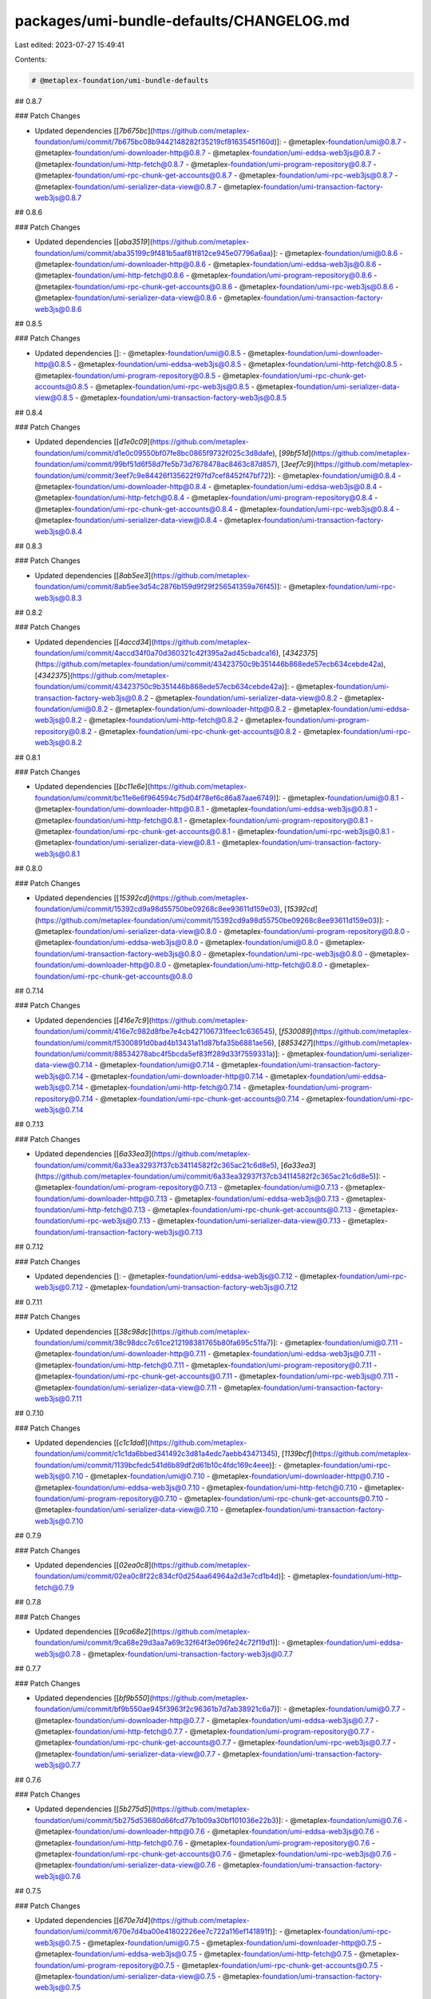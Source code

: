 packages/umi-bundle-defaults/CHANGELOG.md
=========================================

Last edited: 2023-07-27 15:49:41

Contents:

.. code-block:: md

    # @metaplex-foundation/umi-bundle-defaults

## 0.8.7

### Patch Changes

- Updated dependencies [[`7b675bc`](https://github.com/metaplex-foundation/umi/commit/7b675bc08b9442148282f35219cf8163545f160d)]:
  - @metaplex-foundation/umi@0.8.7
  - @metaplex-foundation/umi-downloader-http@0.8.7
  - @metaplex-foundation/umi-eddsa-web3js@0.8.7
  - @metaplex-foundation/umi-http-fetch@0.8.7
  - @metaplex-foundation/umi-program-repository@0.8.7
  - @metaplex-foundation/umi-rpc-chunk-get-accounts@0.8.7
  - @metaplex-foundation/umi-rpc-web3js@0.8.7
  - @metaplex-foundation/umi-serializer-data-view@0.8.7
  - @metaplex-foundation/umi-transaction-factory-web3js@0.8.7

## 0.8.6

### Patch Changes

- Updated dependencies [[`aba3519`](https://github.com/metaplex-foundation/umi/commit/aba35199c9f481b5aaf81f812ce945e07796a6aa)]:
  - @metaplex-foundation/umi@0.8.6
  - @metaplex-foundation/umi-downloader-http@0.8.6
  - @metaplex-foundation/umi-eddsa-web3js@0.8.6
  - @metaplex-foundation/umi-http-fetch@0.8.6
  - @metaplex-foundation/umi-program-repository@0.8.6
  - @metaplex-foundation/umi-rpc-chunk-get-accounts@0.8.6
  - @metaplex-foundation/umi-rpc-web3js@0.8.6
  - @metaplex-foundation/umi-serializer-data-view@0.8.6
  - @metaplex-foundation/umi-transaction-factory-web3js@0.8.6

## 0.8.5

### Patch Changes

- Updated dependencies []:
  - @metaplex-foundation/umi@0.8.5
  - @metaplex-foundation/umi-downloader-http@0.8.5
  - @metaplex-foundation/umi-eddsa-web3js@0.8.5
  - @metaplex-foundation/umi-http-fetch@0.8.5
  - @metaplex-foundation/umi-program-repository@0.8.5
  - @metaplex-foundation/umi-rpc-chunk-get-accounts@0.8.5
  - @metaplex-foundation/umi-rpc-web3js@0.8.5
  - @metaplex-foundation/umi-serializer-data-view@0.8.5
  - @metaplex-foundation/umi-transaction-factory-web3js@0.8.5

## 0.8.4

### Patch Changes

- Updated dependencies [[`d1e0c09`](https://github.com/metaplex-foundation/umi/commit/d1e0c09550bf07fe8bc0865f9732f025c3d8dafe), [`99bf51d`](https://github.com/metaplex-foundation/umi/commit/99bf51d6f58d7fe5b73d7678478ac8463c87d857), [`3eef7c9`](https://github.com/metaplex-foundation/umi/commit/3eef7c9e84426f135622f97fd7cef8452f47bf72)]:
  - @metaplex-foundation/umi@0.8.4
  - @metaplex-foundation/umi-downloader-http@0.8.4
  - @metaplex-foundation/umi-eddsa-web3js@0.8.4
  - @metaplex-foundation/umi-http-fetch@0.8.4
  - @metaplex-foundation/umi-program-repository@0.8.4
  - @metaplex-foundation/umi-rpc-chunk-get-accounts@0.8.4
  - @metaplex-foundation/umi-rpc-web3js@0.8.4
  - @metaplex-foundation/umi-serializer-data-view@0.8.4
  - @metaplex-foundation/umi-transaction-factory-web3js@0.8.4

## 0.8.3

### Patch Changes

- Updated dependencies [[`8ab5ee3`](https://github.com/metaplex-foundation/umi/commit/8ab5ee3d54c2876b159d9f29f256541359a76f45)]:
  - @metaplex-foundation/umi-rpc-web3js@0.8.3

## 0.8.2

### Patch Changes

- Updated dependencies [[`4accd34`](https://github.com/metaplex-foundation/umi/commit/4accd34f0a70d360321c42f395a2ad45cbadca16), [`4342375`](https://github.com/metaplex-foundation/umi/commit/43423750c9b351446b868ede57ecb634cebde42a), [`4342375`](https://github.com/metaplex-foundation/umi/commit/43423750c9b351446b868ede57ecb634cebde42a)]:
  - @metaplex-foundation/umi-transaction-factory-web3js@0.8.2
  - @metaplex-foundation/umi-serializer-data-view@0.8.2
  - @metaplex-foundation/umi@0.8.2
  - @metaplex-foundation/umi-downloader-http@0.8.2
  - @metaplex-foundation/umi-eddsa-web3js@0.8.2
  - @metaplex-foundation/umi-http-fetch@0.8.2
  - @metaplex-foundation/umi-program-repository@0.8.2
  - @metaplex-foundation/umi-rpc-chunk-get-accounts@0.8.2
  - @metaplex-foundation/umi-rpc-web3js@0.8.2

## 0.8.1

### Patch Changes

- Updated dependencies [[`bc11e6e`](https://github.com/metaplex-foundation/umi/commit/bc11e6e6f964594c75d04f78ef6c86a87aae6749)]:
  - @metaplex-foundation/umi@0.8.1
  - @metaplex-foundation/umi-downloader-http@0.8.1
  - @metaplex-foundation/umi-eddsa-web3js@0.8.1
  - @metaplex-foundation/umi-http-fetch@0.8.1
  - @metaplex-foundation/umi-program-repository@0.8.1
  - @metaplex-foundation/umi-rpc-chunk-get-accounts@0.8.1
  - @metaplex-foundation/umi-rpc-web3js@0.8.1
  - @metaplex-foundation/umi-serializer-data-view@0.8.1
  - @metaplex-foundation/umi-transaction-factory-web3js@0.8.1

## 0.8.0

### Patch Changes

- Updated dependencies [[`15392cd`](https://github.com/metaplex-foundation/umi/commit/15392cd9a98d55750be09268c8ee93611d159e03), [`15392cd`](https://github.com/metaplex-foundation/umi/commit/15392cd9a98d55750be09268c8ee93611d159e03)]:
  - @metaplex-foundation/umi-serializer-data-view@0.8.0
  - @metaplex-foundation/umi-program-repository@0.8.0
  - @metaplex-foundation/umi-eddsa-web3js@0.8.0
  - @metaplex-foundation/umi@0.8.0
  - @metaplex-foundation/umi-transaction-factory-web3js@0.8.0
  - @metaplex-foundation/umi-rpc-web3js@0.8.0
  - @metaplex-foundation/umi-downloader-http@0.8.0
  - @metaplex-foundation/umi-http-fetch@0.8.0
  - @metaplex-foundation/umi-rpc-chunk-get-accounts@0.8.0

## 0.7.14

### Patch Changes

- Updated dependencies [[`416e7c9`](https://github.com/metaplex-foundation/umi/commit/416e7c982d8fbe7e4cb427106731feec1c636545), [`f530089`](https://github.com/metaplex-foundation/umi/commit/f5300891d0bad4b13431a11d87bfa35b6881ae56), [`8853427`](https://github.com/metaplex-foundation/umi/commit/88534278abc4f5bcda5ef83ff289d33f7559331a)]:
  - @metaplex-foundation/umi-serializer-data-view@0.7.14
  - @metaplex-foundation/umi@0.7.14
  - @metaplex-foundation/umi-transaction-factory-web3js@0.7.14
  - @metaplex-foundation/umi-downloader-http@0.7.14
  - @metaplex-foundation/umi-eddsa-web3js@0.7.14
  - @metaplex-foundation/umi-http-fetch@0.7.14
  - @metaplex-foundation/umi-program-repository@0.7.14
  - @metaplex-foundation/umi-rpc-chunk-get-accounts@0.7.14
  - @metaplex-foundation/umi-rpc-web3js@0.7.14

## 0.7.13

### Patch Changes

- Updated dependencies [[`6a33ea3`](https://github.com/metaplex-foundation/umi/commit/6a33ea32937f37cb34114582f2c365ac21c6d8e5), [`6a33ea3`](https://github.com/metaplex-foundation/umi/commit/6a33ea32937f37cb34114582f2c365ac21c6d8e5)]:
  - @metaplex-foundation/umi-program-repository@0.7.13
  - @metaplex-foundation/umi@0.7.13
  - @metaplex-foundation/umi-downloader-http@0.7.13
  - @metaplex-foundation/umi-eddsa-web3js@0.7.13
  - @metaplex-foundation/umi-http-fetch@0.7.13
  - @metaplex-foundation/umi-rpc-chunk-get-accounts@0.7.13
  - @metaplex-foundation/umi-rpc-web3js@0.7.13
  - @metaplex-foundation/umi-serializer-data-view@0.7.13
  - @metaplex-foundation/umi-transaction-factory-web3js@0.7.13

## 0.7.12

### Patch Changes

- Updated dependencies []:
  - @metaplex-foundation/umi-eddsa-web3js@0.7.12
  - @metaplex-foundation/umi-rpc-web3js@0.7.12
  - @metaplex-foundation/umi-transaction-factory-web3js@0.7.12

## 0.7.11

### Patch Changes

- Updated dependencies [[`38c98dc`](https://github.com/metaplex-foundation/umi/commit/38c98dcc7c61ce212198381765b80fa695c51fa7)]:
  - @metaplex-foundation/umi@0.7.11
  - @metaplex-foundation/umi-downloader-http@0.7.11
  - @metaplex-foundation/umi-eddsa-web3js@0.7.11
  - @metaplex-foundation/umi-http-fetch@0.7.11
  - @metaplex-foundation/umi-program-repository@0.7.11
  - @metaplex-foundation/umi-rpc-chunk-get-accounts@0.7.11
  - @metaplex-foundation/umi-rpc-web3js@0.7.11
  - @metaplex-foundation/umi-serializer-data-view@0.7.11
  - @metaplex-foundation/umi-transaction-factory-web3js@0.7.11

## 0.7.10

### Patch Changes

- Updated dependencies [[`c1c1da6`](https://github.com/metaplex-foundation/umi/commit/c1c1da6bbed341492c3d81a4edc7aebb43471345), [`1139bcf`](https://github.com/metaplex-foundation/umi/commit/1139bcfedc541d6b89df2d61b10c4fdc169c4eee)]:
  - @metaplex-foundation/umi-rpc-web3js@0.7.10
  - @metaplex-foundation/umi@0.7.10
  - @metaplex-foundation/umi-downloader-http@0.7.10
  - @metaplex-foundation/umi-eddsa-web3js@0.7.10
  - @metaplex-foundation/umi-http-fetch@0.7.10
  - @metaplex-foundation/umi-program-repository@0.7.10
  - @metaplex-foundation/umi-rpc-chunk-get-accounts@0.7.10
  - @metaplex-foundation/umi-serializer-data-view@0.7.10
  - @metaplex-foundation/umi-transaction-factory-web3js@0.7.10

## 0.7.9

### Patch Changes

- Updated dependencies [[`02ea0c8`](https://github.com/metaplex-foundation/umi/commit/02ea0c8f22c834cf0d254aa64964a2d3e7cd1b4d)]:
  - @metaplex-foundation/umi-http-fetch@0.7.9

## 0.7.8

### Patch Changes

- Updated dependencies [[`9ca68e2`](https://github.com/metaplex-foundation/umi/commit/9ca68e29d3aa7a69c32f64f3e096fe24c72f19d1)]:
  - @metaplex-foundation/umi-eddsa-web3js@0.7.8
  - @metaplex-foundation/umi-transaction-factory-web3js@0.7.7

## 0.7.7

### Patch Changes

- Updated dependencies [[`bf9b550`](https://github.com/metaplex-foundation/umi/commit/bf9b550ae945f3963f2c96361b7d7ab38921c6a7)]:
  - @metaplex-foundation/umi@0.7.7
  - @metaplex-foundation/umi-downloader-http@0.7.7
  - @metaplex-foundation/umi-eddsa-web3js@0.7.7
  - @metaplex-foundation/umi-http-fetch@0.7.7
  - @metaplex-foundation/umi-program-repository@0.7.7
  - @metaplex-foundation/umi-rpc-chunk-get-accounts@0.7.7
  - @metaplex-foundation/umi-rpc-web3js@0.7.7
  - @metaplex-foundation/umi-serializer-data-view@0.7.7
  - @metaplex-foundation/umi-transaction-factory-web3js@0.7.7

## 0.7.6

### Patch Changes

- Updated dependencies [[`5b275d5`](https://github.com/metaplex-foundation/umi/commit/5b275d53680d66fcd77b1b09a30bf101036e22b3)]:
  - @metaplex-foundation/umi@0.7.6
  - @metaplex-foundation/umi-downloader-http@0.7.6
  - @metaplex-foundation/umi-eddsa-web3js@0.7.6
  - @metaplex-foundation/umi-http-fetch@0.7.6
  - @metaplex-foundation/umi-program-repository@0.7.6
  - @metaplex-foundation/umi-rpc-chunk-get-accounts@0.7.6
  - @metaplex-foundation/umi-rpc-web3js@0.7.6
  - @metaplex-foundation/umi-serializer-data-view@0.7.6
  - @metaplex-foundation/umi-transaction-factory-web3js@0.7.6

## 0.7.5

### Patch Changes

- Updated dependencies [[`670e7d4`](https://github.com/metaplex-foundation/umi/commit/670e7d4ba00e41802226ee7c722a116ef141891f)]:
  - @metaplex-foundation/umi-rpc-web3js@0.7.5
  - @metaplex-foundation/umi@0.7.5
  - @metaplex-foundation/umi-downloader-http@0.7.5
  - @metaplex-foundation/umi-eddsa-web3js@0.7.5
  - @metaplex-foundation/umi-http-fetch@0.7.5
  - @metaplex-foundation/umi-program-repository@0.7.5
  - @metaplex-foundation/umi-rpc-chunk-get-accounts@0.7.5
  - @metaplex-foundation/umi-serializer-data-view@0.7.5
  - @metaplex-foundation/umi-transaction-factory-web3js@0.7.5

## 0.7.4

### Patch Changes

- Updated dependencies [[`3718fae`](https://github.com/metaplex-foundation/umi/commit/3718faeafc28400313aa93f8e4db3945218ffb0b), [`00cb767`](https://github.com/metaplex-foundation/umi/commit/00cb7671976a63670bd71b70a06d5452b0761f62), [`f56fc59`](https://github.com/metaplex-foundation/umi/commit/f56fc59eee0deebf347e22a097c19aca1332a52a)]:
  - @metaplex-foundation/umi-serializer-data-view@0.7.4
  - @metaplex-foundation/umi@0.7.4
  - @metaplex-foundation/umi-transaction-factory-web3js@0.7.4
  - @metaplex-foundation/umi-downloader-http@0.7.4
  - @metaplex-foundation/umi-eddsa-web3js@0.7.4
  - @metaplex-foundation/umi-http-fetch@0.7.4
  - @metaplex-foundation/umi-program-repository@0.7.4
  - @metaplex-foundation/umi-rpc-chunk-get-accounts@0.7.4
  - @metaplex-foundation/umi-rpc-web3js@0.7.4

## 0.7.3

### Patch Changes

- Updated dependencies [[`5e45e9f`](https://github.com/metaplex-foundation/umi/commit/5e45e9f7bd383891394dfac85e4cd2cc8ca0e3f0)]:
  - @metaplex-foundation/umi-serializer-data-view@0.7.3
  - @metaplex-foundation/umi-transaction-factory-web3js@0.7.2

## 0.7.2

### Patch Changes

- Updated dependencies [[`2756a69`](https://github.com/metaplex-foundation/umi/commit/2756a693fb1d5d1a90608744ca73165b663cc729)]:
  - @metaplex-foundation/umi@0.7.2
  - @metaplex-foundation/umi-downloader-http@0.7.2
  - @metaplex-foundation/umi-eddsa-web3js@0.7.2
  - @metaplex-foundation/umi-http-fetch@0.7.2
  - @metaplex-foundation/umi-program-repository@0.7.2
  - @metaplex-foundation/umi-rpc-chunk-get-accounts@0.7.2
  - @metaplex-foundation/umi-rpc-web3js@0.7.2
  - @metaplex-foundation/umi-serializer-data-view@0.7.2
  - @metaplex-foundation/umi-transaction-factory-web3js@0.7.2

## 0.7.1

### Patch Changes

- Updated dependencies [[`4973c97`](https://github.com/metaplex-foundation/umi/commit/4973c97e47edcabab73878c56c3aaba99b99ea26)]:
  - @metaplex-foundation/umi-serializer-data-view@0.7.1
  - @metaplex-foundation/umi-transaction-factory-web3js@0.7.0

## 0.7.0

### Minor Changes

- [#34](https://github.com/metaplex-foundation/umi/pull/34) [`a963320`](https://github.com/metaplex-foundation/umi/commit/a9633202645a23b19c00ec973e93f5e5fda0776d) Thanks [@lorisleiva](https://github.com/lorisleiva)! - Use functions instead of classes to implement interfaces

### Patch Changes

- Updated dependencies [[`a963320`](https://github.com/metaplex-foundation/umi/commit/a9633202645a23b19c00ec973e93f5e5fda0776d)]:
  - @metaplex-foundation/umi-transaction-factory-web3js@0.7.0
  - @metaplex-foundation/umi-rpc-chunk-get-accounts@0.7.0
  - @metaplex-foundation/umi-serializer-data-view@0.7.0
  - @metaplex-foundation/umi-program-repository@0.7.0
  - @metaplex-foundation/umi-downloader-http@0.7.0
  - @metaplex-foundation/umi-eddsa-web3js@0.7.0
  - @metaplex-foundation/umi-http-fetch@0.7.0
  - @metaplex-foundation/umi-rpc-web3js@0.7.0
  - @metaplex-foundation/umi@0.7.0

## 0.6.0

### Patch Changes

- Updated dependencies [[`b1e898f`](https://github.com/metaplex-foundation/umi/commit/b1e898fb8f78eb3b7acedd6b77dcdfd161164b00)]:
  - @metaplex-foundation/umi@0.6.0
  - @metaplex-foundation/umi-downloader-http@0.6.0
  - @metaplex-foundation/umi-eddsa-web3js@0.6.0
  - @metaplex-foundation/umi-http-fetch@0.6.0
  - @metaplex-foundation/umi-program-repository@0.6.0
  - @metaplex-foundation/umi-rpc-web3js@0.6.0
  - @metaplex-foundation/umi-serializer-data-view@0.6.0
  - @metaplex-foundation/umi-transaction-factory-web3js@0.6.0

## 0.5.3

### Patch Changes

- Updated dependencies [[`c20d154`](https://github.com/metaplex-foundation/umi/commit/c20d15448537a93d7fe7a5f4765e0d3880ccc8cf), [`13acda9`](https://github.com/metaplex-foundation/umi/commit/13acda9d8c968716289e47b3e19b888f8ba11857)]:
  - @metaplex-foundation/umi-program-repository@0.5.3
  - @metaplex-foundation/umi@0.5.3
  - @metaplex-foundation/umi-downloader-http@0.5.3
  - @metaplex-foundation/umi-eddsa-web3js@0.5.3
  - @metaplex-foundation/umi-http-fetch@0.5.3
  - @metaplex-foundation/umi-rpc-web3js@0.5.3
  - @metaplex-foundation/umi-serializer-data-view@0.5.3
  - @metaplex-foundation/umi-transaction-factory-web3js@0.5.3

## 0.5.2

### Patch Changes

- Updated dependencies [[`3db36d1`](https://github.com/metaplex-foundation/umi/commit/3db36d13e281a171f407e9652e2404d54c2971bd)]:
  - @metaplex-foundation/umi@0.5.2
  - @metaplex-foundation/umi-downloader-http@0.5.2
  - @metaplex-foundation/umi-eddsa-web3js@0.5.2
  - @metaplex-foundation/umi-http-fetch@0.5.2
  - @metaplex-foundation/umi-program-repository@0.5.2
  - @metaplex-foundation/umi-rpc-web3js@0.5.2
  - @metaplex-foundation/umi-serializer-data-view@0.5.2
  - @metaplex-foundation/umi-transaction-factory-web3js@0.5.2

## 0.5.1

### Patch Changes

- [#24](https://github.com/metaplex-foundation/umi/pull/24) [`27276f4`](https://github.com/metaplex-foundation/umi/commit/27276f4ab5865bd55a5682990c5e48aa2d9b10cd) Thanks [@lorisleiva](https://github.com/lorisleiva)! - Rename umi, umi-core and umi-test

- Updated dependencies [[`27276f4`](https://github.com/metaplex-foundation/umi/commit/27276f4ab5865bd55a5682990c5e48aa2d9b10cd)]:
  - @metaplex-foundation/umi@0.5.1
  - @metaplex-foundation/umi-downloader-http@0.5.1
  - @metaplex-foundation/umi-eddsa-web3js@0.5.1
  - @metaplex-foundation/umi-http-fetch@0.5.1
  - @metaplex-foundation/umi-program-repository@0.5.1
  - @metaplex-foundation/umi-rpc-web3js@0.5.1
  - @metaplex-foundation/umi-serializer-data-view@0.5.1
  - @metaplex-foundation/umi-transaction-factory-web3js@0.5.1

## 0.4.1

### Patch Changes

- [#22](https://github.com/metaplex-foundation/umi/pull/22) [`807b469`](https://github.com/metaplex-foundation/umi/commit/807b4691ed843f6a4247317362d71b6457ad291d) Thanks [@lorisleiva](https://github.com/lorisleiva)! - Use peer dependencies for umi-core

- Updated dependencies [[`807b469`](https://github.com/metaplex-foundation/umi/commit/807b4691ed843f6a4247317362d71b6457ad291d)]:
  - @metaplex-foundation/umi-core@0.4.1
  - @metaplex-foundation/umi-downloader-http@0.4.1
  - @metaplex-foundation/umi-eddsa-web3js@0.4.1
  - @metaplex-foundation/umi-http-fetch@0.4.1
  - @metaplex-foundation/umi-program-repository@0.4.1
  - @metaplex-foundation/umi-rpc-web3js@0.4.1
  - @metaplex-foundation/umi-serializer-data-view@0.4.1
  - @metaplex-foundation/umi-transaction-factory-web3js@0.4.1

## 0.4.0

### Patch Changes

- [#20](https://github.com/metaplex-foundation/umi/pull/20) [`9f86429`](https://github.com/metaplex-foundation/umi/commit/9f8642945f000d84b07005bebe479be9a562db87) Thanks [@lorisleiva](https://github.com/lorisleiva)! - Add new DataViewSerializer with no extra dependencies

- [#19](https://github.com/metaplex-foundation/umi/pull/19) [`95586fa`](https://github.com/metaplex-foundation/umi/commit/95586fa4f06a356706ca2a8d29dd934cfff2395e) Thanks [@lorisleiva](https://github.com/lorisleiva)! - Write custom transaction and message serializers

- Updated dependencies [[`d6ae534`](https://github.com/metaplex-foundation/umi/commit/d6ae5345ef4b8b8abca1cef04fd64e95f517e656), [`9f86429`](https://github.com/metaplex-foundation/umi/commit/9f8642945f000d84b07005bebe479be9a562db87), [`8d09519`](https://github.com/metaplex-foundation/umi/commit/8d0951983756a8c147ac3f4f95bb7cfc86294aa4), [`95586fa`](https://github.com/metaplex-foundation/umi/commit/95586fa4f06a356706ca2a8d29dd934cfff2395e)]:
  - @metaplex-foundation/umi-core@0.4.0
  - @metaplex-foundation/umi-serializer-data-view@0.4.0
  - @metaplex-foundation/umi-transaction-factory-web3js@0.4.0
  - @metaplex-foundation/umi-downloader-http@0.4.0
  - @metaplex-foundation/umi-eddsa-web3js@0.4.0
  - @metaplex-foundation/umi-http-fetch@0.4.0
  - @metaplex-foundation/umi-program-repository@0.4.0
  - @metaplex-foundation/umi-rpc-web3js@0.4.0

## 0.3.4

### Patch Changes

- Updated dependencies [[`c93f1c4`](https://github.com/metaplex-foundation/umi/commit/c93f1c487d347fa27163d29a8caefd1d035e9052)]:
  - @metaplex-foundation/umi-core@0.3.4
  - @metaplex-foundation/umi-downloader-http@0.3.4
  - @metaplex-foundation/umi-eddsa-web3js@0.3.4
  - @metaplex-foundation/umi-http-fetch@0.3.4
  - @metaplex-foundation/umi-program-repository@0.3.4
  - @metaplex-foundation/umi-rpc-web3js@0.3.4
  - @metaplex-foundation/umi-serializer-beet@0.3.4
  - @metaplex-foundation/umi-transaction-factory-web3js@0.3.4

## 0.3.3

### Patch Changes

- Updated dependencies [[`422dc73`](https://github.com/metaplex-foundation/umi/commit/422dc73b5a5d84e89665ef69972a90cc947a20e5)]:
  - @metaplex-foundation/umi-core@0.3.3
  - @metaplex-foundation/umi-downloader-http@0.3.3
  - @metaplex-foundation/umi-eddsa-web3js@0.3.3
  - @metaplex-foundation/umi-http-fetch@0.3.3
  - @metaplex-foundation/umi-program-repository@0.3.3
  - @metaplex-foundation/umi-rpc-web3js@0.3.3
  - @metaplex-foundation/umi-serializer-beet@0.3.3
  - @metaplex-foundation/umi-transaction-factory-web3js@0.3.3

## 0.3.2

### Patch Changes

- Updated dependencies [[`66a7d91`](https://github.com/metaplex-foundation/umi/commit/66a7d919146ee348739438f7b0e33cc746d5d1ba)]:
  - @metaplex-foundation/umi-core@0.3.2
  - @metaplex-foundation/umi-downloader-http@0.3.2
  - @metaplex-foundation/umi-eddsa-web3js@0.3.2
  - @metaplex-foundation/umi-http-fetch@0.3.2
  - @metaplex-foundation/umi-program-repository@0.3.2
  - @metaplex-foundation/umi-rpc-web3js@0.3.2
  - @metaplex-foundation/umi-serializer-beet@0.3.2
  - @metaplex-foundation/umi-transaction-factory-web3js@0.3.2

## 0.3.1

### Patch Changes

- Updated dependencies [[`e566c1b`](https://github.com/metaplex-foundation/umi/commit/e566c1ba7232e1020234a750ec83607d50f60c56), [`acdc77a`](https://github.com/metaplex-foundation/umi/commit/acdc77af0f6c6e231b42b22e116497908043c57c)]:
  - @metaplex-foundation/umi-core@0.3.1
  - @metaplex-foundation/umi-downloader-http@0.3.1
  - @metaplex-foundation/umi-eddsa-web3js@0.3.1
  - @metaplex-foundation/umi-http-fetch@0.3.1
  - @metaplex-foundation/umi-program-repository@0.3.1
  - @metaplex-foundation/umi-rpc-web3js@0.3.1
  - @metaplex-foundation/umi-serializer-beet@0.3.1
  - @metaplex-foundation/umi-transaction-factory-web3js@0.3.1

## 0.3.0

### Patch Changes

- Updated dependencies [[`95d56e9`](https://github.com/metaplex-foundation/umi/commit/95d56e969b3da53e7b60758db4c530d206765697)]:
  - @metaplex-foundation/umi-core@0.3.0
  - @metaplex-foundation/umi-serializer-beet@0.3.0
  - @metaplex-foundation/umi-downloader-http@0.3.0
  - @metaplex-foundation/umi-eddsa-web3js@0.3.0
  - @metaplex-foundation/umi-http-fetch@0.3.0
  - @metaplex-foundation/umi-program-repository@0.3.0
  - @metaplex-foundation/umi-rpc-web3js@0.3.0
  - @metaplex-foundation/umi-transaction-factory-web3js@0.3.0

## 0.2.3

### Patch Changes

- Updated dependencies [[`697bddd`](https://github.com/metaplex-foundation/umi/commit/697bddd6cdd520bd1f9190eb9827c3f351512145)]:
  - @metaplex-foundation/umi-core@0.2.3
  - @metaplex-foundation/umi-rpc-web3js@0.2.3
  - @metaplex-foundation/umi-downloader-http@0.2.3
  - @metaplex-foundation/umi-eddsa-web3js@0.2.3
  - @metaplex-foundation/umi-http-fetch@0.2.3
  - @metaplex-foundation/umi-program-repository@0.2.3
  - @metaplex-foundation/umi-serializer-beet@0.2.3
  - @metaplex-foundation/umi-transaction-factory-web3js@0.2.3

## 0.2.2

### Patch Changes

- Updated dependencies [[`e1c9595`](https://github.com/metaplex-foundation/umi/commit/e1c9595dd7f0aeb4469e86a496bc25bbb43a1b5d)]:
  - @metaplex-foundation/umi-core@0.2.2
  - @metaplex-foundation/umi-serializer-beet@0.2.2
  - @metaplex-foundation/umi-downloader-http@0.2.2
  - @metaplex-foundation/umi-eddsa-web3js@0.2.2
  - @metaplex-foundation/umi-http-fetch@0.2.2
  - @metaplex-foundation/umi-program-repository@0.2.2
  - @metaplex-foundation/umi-rpc-web3js@0.2.2
  - @metaplex-foundation/umi-transaction-factory-web3js@0.2.2

## 0.2.1

### Patch Changes

- Updated dependencies [[`d28f4dc`](https://github.com/metaplex-foundation/umi/commit/d28f4dc05c45f35a429fa818e060aed648778718)]:
  - @metaplex-foundation/umi-core@0.2.1
  - @metaplex-foundation/umi-serializer-beet@0.2.1
  - @metaplex-foundation/umi-downloader-http@0.2.1
  - @metaplex-foundation/umi-eddsa-web3js@0.2.1
  - @metaplex-foundation/umi-http-fetch@0.2.1
  - @metaplex-foundation/umi-program-repository@0.2.1
  - @metaplex-foundation/umi-rpc-web3js@0.2.1
  - @metaplex-foundation/umi-transaction-factory-web3js@0.2.1

## 0.2.0

### Minor Changes

- [`b4d681f`](https://github.com/metaplex-foundation/umi/commit/b4d681fd173fb5cc6fe7907c610a23703695c4f6) Thanks [@lorisleiva](https://github.com/lorisleiva)! - Rename Metaplex to Umi

### Patch Changes

- Updated dependencies [[`b4d681f`](https://github.com/metaplex-foundation/umi/commit/b4d681fd173fb5cc6fe7907c610a23703695c4f6), [`6105aa2`](https://github.com/metaplex-foundation/umi/commit/6105aa2b2159fd7624ac4d016f0545df6d306f96)]:
  - @metaplex-foundation/umi-core@0.2.0
  - @metaplex-foundation/umi-downloader-http@0.2.0
  - @metaplex-foundation/umi-eddsa-web3js@0.2.0
  - @metaplex-foundation/umi-http-fetch@0.2.0
  - @metaplex-foundation/umi-program-repository@0.2.0
  - @metaplex-foundation/umi-rpc-web3js@0.2.0
  - @metaplex-foundation/umi-serializer-beet@0.2.0
  - @metaplex-foundation/umi-transaction-factory-web3js@0.2.0

## 0.1.2

### Patch Changes

- [`d3ee23a`](https://github.com/metaplex-foundation/umi/commit/d3ee23aa7ee19a4c6db0e3556e58ee4d12b8ab2b) Thanks [@lorisleiva](https://github.com/lorisleiva)! - Ensure all packages are built before trying to publish

- Updated dependencies [[`d3ee23a`](https://github.com/metaplex-foundation/umi/commit/d3ee23aa7ee19a4c6db0e3556e58ee4d12b8ab2b)]:
  - @metaplex-foundation/umi-core@0.1.2
  - @metaplex-foundation/umi-downloader-http@0.1.2
  - @metaplex-foundation/umi-eddsa-web3js@0.1.2
  - @metaplex-foundation/umi-http-fetch@0.1.2
  - @metaplex-foundation/umi-program-repository@0.1.2
  - @metaplex-foundation/umi-rpc-web3js@0.1.2
  - @metaplex-foundation/umi-serializer-beet@0.1.2
  - @metaplex-foundation/umi-transaction-factory-web3js@0.1.2

## 0.1.1

### Patch Changes

- [`f30119d`](https://github.com/metaplex-foundation/umi/commit/f30119daf5c51d893c654a064f5fabeb9246aa41) Thanks [@lorisleiva](https://github.com/lorisleiva)! - Publish a new version with changelog and a release tag

- Updated dependencies [[`f30119d`](https://github.com/metaplex-foundation/umi/commit/f30119daf5c51d893c654a064f5fabeb9246aa41)]:
  - @metaplex-foundation/umi-core@0.1.1
  - @metaplex-foundation/umi-downloader-http@0.1.1
  - @metaplex-foundation/umi-eddsa-web3js@0.1.1
  - @metaplex-foundation/umi-http-fetch@0.1.1
  - @metaplex-foundation/umi-program-repository@0.1.1
  - @metaplex-foundation/umi-rpc-web3js@0.1.1
  - @metaplex-foundation/umi-serializer-beet@0.1.1
  - @metaplex-foundation/umi-transaction-factory-web3js@0.1.1


